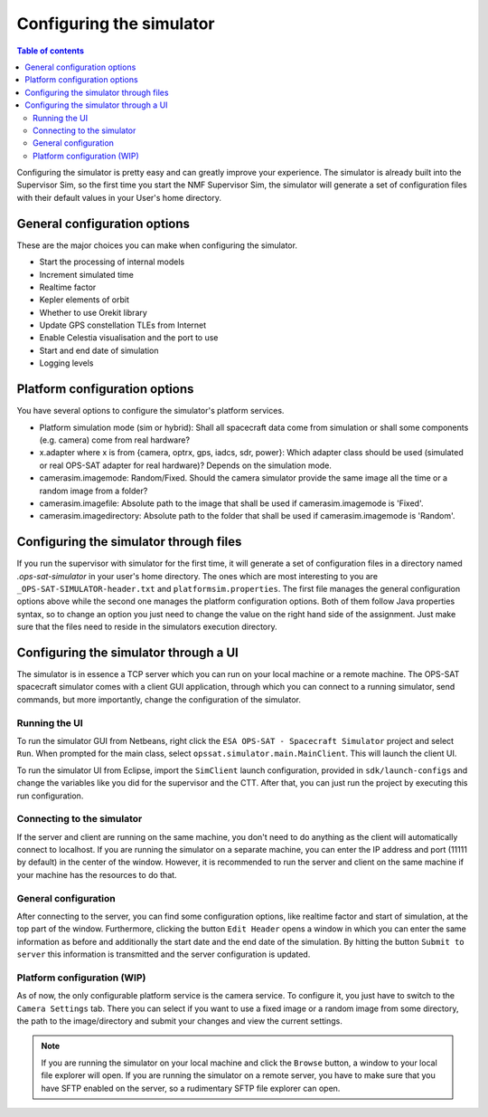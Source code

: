 =========================
Configuring the simulator
=========================

.. contents:: Table of contents
    :local:

Configuring the simulator is pretty easy and can greatly improve your experience. The simulator is already built into the Supervisor Sim, so the first time you start the NMF Supervisor Sim, the simulator will generate a set of configuration files with their default values in your User's home directory.

General configuration options
-----------------------------
These are the major choices you can make when configuring the simulator.

- Start the processing of internal models
- Increment simulated time
- Realtime factor
- Kepler elements of orbit
- Whether to use Orekit library
- Update GPS constellation TLEs from Internet
- Enable Celestia visualisation and the port to use
- Start and end date of simulation
- Logging levels

Platform configuration options
------------------------------
You have several options to configure the simulator's platform services.

- Platform simulation mode (sim or hybrid): Shall all spacecraft data come from simulation or shall some components (e.g. camera) come from real hardware?
- x.adapter where x is from {camera, optrx, gps, iadcs, sdr, power}: Which adapter class should be used (simulated or real OPS-SAT adapter for real hardware)? Depends on the simulation mode.
- camerasim.imagemode: Random/Fixed. Should the camera simulator provide the same image all the time or a random image from a folder?
- camerasim.imagefile: Absolute path to the image that shall be used if camerasim.imagemode is 'Fixed'.
- camerasim.imagedirectory: Absolute path to the folder that shall be used if camerasim.imagemode is 'Random'.

Configuring the simulator through files
---------------------------------------
If you run the supervisor with simulator for the first time, it will generate a set of configuration files in a directory named `.ops-sat-simulator` in your user's home directory.
The ones which are most interesting to you are ``_OPS-SAT-SIMULATOR-header.txt`` and ``platformsim.properties``.
The first file manages the general configuration options above while the second one manages the platform configuration options.
Both of them follow Java properties syntax, so to change an option you just need to change the value on the right hand side of the assignment.
Just make sure that the files need to reside in the simulators execution directory.

Configuring the simulator through a UI
--------------------------------------
The simulator is in essence a TCP server which you can run on your local machine or a remote machine.
The OPS-SAT spacecraft simulator comes with a client GUI application, through which you can connect to a running simulator, send commands, but more importantly, change the configuration of the simulator.

Running the UI
^^^^^^^^^^^^^^
To run the simulator GUI from Netbeans, right click the ``ESA OPS-SAT - Spacecraft Simulator`` project and select ``Run``. When prompted for the main class, select ``opssat.simulator.main.MainClient``.
This will launch the client UI.

To run the simulator UI from Eclipse, import the ``SimClient`` launch configuration, provided in ``sdk/launch-configs`` and change the variables like you did for the supervisor and the CTT.
After that, you can just run the project by executing this run configuration.

Connecting to the simulator
^^^^^^^^^^^^^^^^^^^^^^^^^^^
If the server and client are running on the same machine, you don't need to do anything as the client will automatically connect to localhost.
If you are running the simulator on a separate machine, you can enter the IP address and port (11111 by default) in the center of the window. However, it is recommended to run the server and client on the same machine if your machine has the resources to do that.

General configuration
^^^^^^^^^^^^^^^^^^^^^
After connecting to the server, you can find some configuration options, like realtime factor and start of simulation, at the top part of the window.
Furthermore, clicking the button ``Edit Header`` opens a window in which you can enter the same information as before and additionally the start date and the end date of the simulation.
By hitting the button ``Submit to server`` this information is transmitted and the server configuration is updated.

Platform configuration (WIP)
^^^^^^^^^^^^^^^^^^^^^^^^^^^^
As of now, the only configurable platform service is the camera service. To configure it, you just have to switch to the ``Camera Settings`` tab.
There you can select if you want to use a fixed image or a random image from some directory, the path to the image/directory and submit your changes and view the current settings.

.. note:: 

   If you are running the simulator on your local machine and click the ``Browse`` button, a window to your local file explorer will open.
   If you are running the simulator on a remote server, you have to make sure that you have SFTP enabled on the server, so a rudimentary SFTP file explorer can open.
